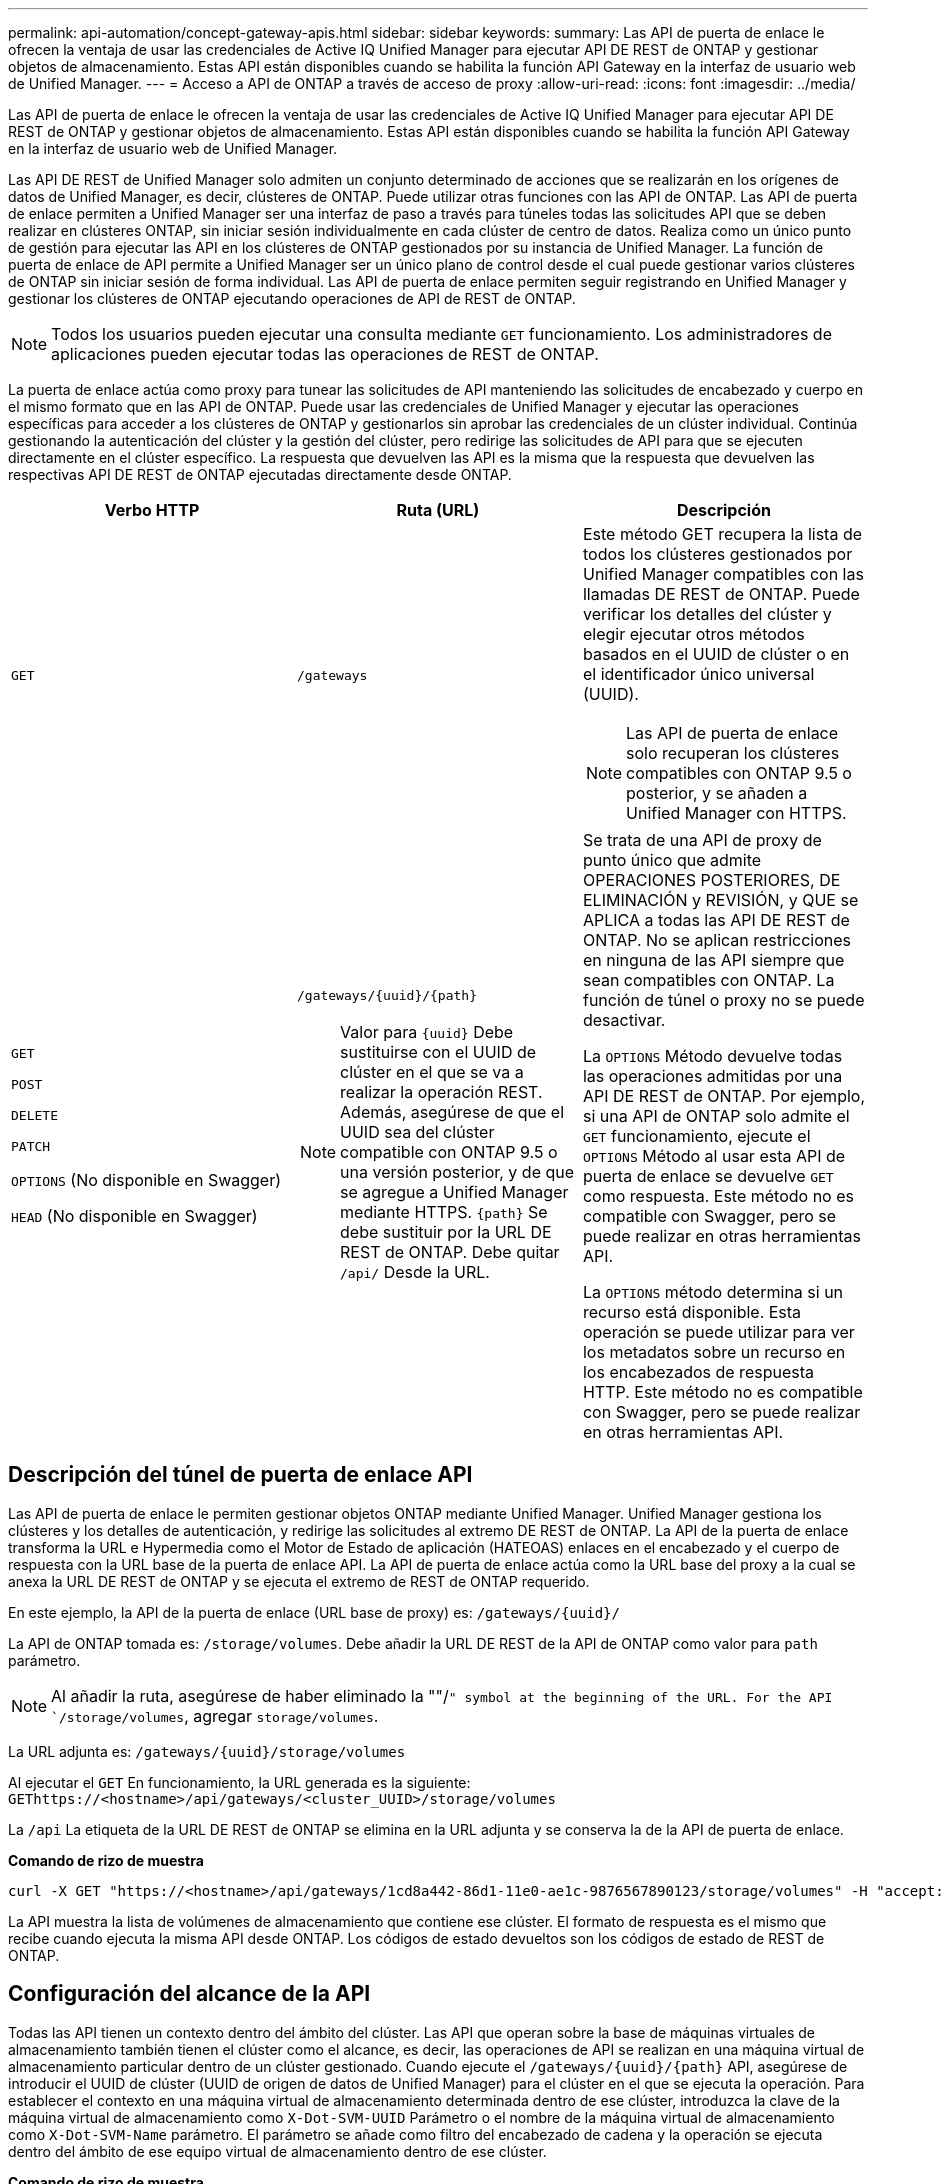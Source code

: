---
permalink: api-automation/concept-gateway-apis.html 
sidebar: sidebar 
keywords:  
summary: Las API de puerta de enlace le ofrecen la ventaja de usar las credenciales de Active IQ Unified Manager para ejecutar API DE REST de ONTAP y gestionar objetos de almacenamiento. Estas API están disponibles cuando se habilita la función API Gateway en la interfaz de usuario web de Unified Manager. 
---
= Acceso a API de ONTAP a través de acceso de proxy
:allow-uri-read: 
:icons: font
:imagesdir: ../media/


[role="lead"]
Las API de puerta de enlace le ofrecen la ventaja de usar las credenciales de Active IQ Unified Manager para ejecutar API DE REST de ONTAP y gestionar objetos de almacenamiento. Estas API están disponibles cuando se habilita la función API Gateway en la interfaz de usuario web de Unified Manager.

Las API DE REST de Unified Manager solo admiten un conjunto determinado de acciones que se realizarán en los orígenes de datos de Unified Manager, es decir, clústeres de ONTAP. Puede utilizar otras funciones con las API de ONTAP. Las API de puerta de enlace permiten a Unified Manager ser una interfaz de paso a través para túneles todas las solicitudes API que se deben realizar en clústeres ONTAP, sin iniciar sesión individualmente en cada clúster de centro de datos. Realiza como un único punto de gestión para ejecutar las API en los clústeres de ONTAP gestionados por su instancia de Unified Manager. La función de puerta de enlace de API permite a Unified Manager ser un único plano de control desde el cual puede gestionar varios clústeres de ONTAP sin iniciar sesión de forma individual. Las API de puerta de enlace permiten seguir registrando en Unified Manager y gestionar los clústeres de ONTAP ejecutando operaciones de API de REST de ONTAP.

[NOTE]
====
Todos los usuarios pueden ejecutar una consulta mediante `GET` funcionamiento. Los administradores de aplicaciones pueden ejecutar todas las operaciones de REST de ONTAP.

====
La puerta de enlace actúa como proxy para tunear las solicitudes de API manteniendo las solicitudes de encabezado y cuerpo en el mismo formato que en las API de ONTAP. Puede usar las credenciales de Unified Manager y ejecutar las operaciones específicas para acceder a los clústeres de ONTAP y gestionarlos sin aprobar las credenciales de un clúster individual. Continúa gestionando la autenticación del clúster y la gestión del clúster, pero redirige las solicitudes de API para que se ejecuten directamente en el clúster específico. La respuesta que devuelven las API es la misma que la respuesta que devuelven las respectivas API DE REST de ONTAP ejecutadas directamente desde ONTAP.

[cols="3*"]
|===
| Verbo HTTP | Ruta (URL) | Descripción 


 a| 
`GET`
 a| 
`/gateways`
 a| 
Este método GET recupera la lista de todos los clústeres gestionados por Unified Manager compatibles con las llamadas DE REST de ONTAP. Puede verificar los detalles del clúster y elegir ejecutar otros métodos basados en el UUID de clúster o en el identificador único universal (UUID).

[NOTE]
====
Las API de puerta de enlace solo recuperan los clústeres compatibles con ONTAP 9.5 o posterior, y se añaden a Unified Manager con HTTPS.

====


 a| 
`GET`

`POST`

`DELETE`

`PATCH`

`OPTIONS` (No disponible en Swagger)

`HEAD` (No disponible en Swagger)
 a| 
`+/gateways/{uuid}/{path}+`

[NOTE]
====
Valor para `+{uuid}+` Debe sustituirse con el UUID de clúster en el que se va a realizar la operación REST. Además, asegúrese de que el UUID sea del clúster compatible con ONTAP 9.5 o una versión posterior, y de que se agregue a Unified Manager mediante HTTPS. `+{path}+` Se debe sustituir por la URL DE REST de ONTAP. Debe quitar `/api/` Desde la URL.

==== a| 
Se trata de una API de proxy de punto único que admite OPERACIONES POSTERIORES, DE ELIMINACIÓN y REVISIÓN, y QUE se APLICA a todas las API DE REST de ONTAP. No se aplican restricciones en ninguna de las API siempre que sean compatibles con ONTAP. La función de túnel o proxy no se puede desactivar.

La `OPTIONS` Método devuelve todas las operaciones admitidas por una API DE REST de ONTAP. Por ejemplo, si una API de ONTAP solo admite el `GET` funcionamiento, ejecute el `OPTIONS` Método al usar esta API de puerta de enlace se devuelve `GET` como respuesta. Este método no es compatible con Swagger, pero se puede realizar en otras herramientas API.

La `OPTIONS` método determina si un recurso está disponible. Esta operación se puede utilizar para ver los metadatos sobre un recurso en los encabezados de respuesta HTTP. Este método no es compatible con Swagger, pero se puede realizar en otras herramientas API.

|===


== Descripción del túnel de puerta de enlace API

Las API de puerta de enlace le permiten gestionar objetos ONTAP mediante Unified Manager. Unified Manager gestiona los clústeres y los detalles de autenticación, y redirige las solicitudes al extremo DE REST de ONTAP. La API de la puerta de enlace transforma la URL e Hypermedia como el Motor de Estado de aplicación (HATEOAS) enlaces en el encabezado y el cuerpo de respuesta con la URL base de la puerta de enlace API. La API de puerta de enlace actúa como la URL base del proxy a la cual se anexa la URL DE REST de ONTAP y se ejecuta el extremo de REST de ONTAP requerido.

En este ejemplo, la API de la puerta de enlace (URL base de proxy) es: `+/gateways/{uuid}/+`

La API de ONTAP tomada es: `/storage/volumes`. Debe añadir la URL DE REST de la API de ONTAP como valor para `path` parámetro.

[NOTE]
====
Al añadir la ruta, asegúrese de haber eliminado la ""/`" symbol at the beginning of the URL. For the API `/storage/volumes`, agregar `storage/volumes`.

====
La URL adjunta es: `+/gateways/{uuid}/storage/volumes+`

Al ejecutar el `GET` En funcionamiento, la URL generada es la siguiente: `GEThttps://<hostname>/api/gateways/<cluster_UUID>/storage/volumes`

La `/api` La etiqueta de la URL DE REST de ONTAP se elimina en la URL adjunta y se conserva la de la API de puerta de enlace.

*Comando de rizo de muestra*

[listing]
----
curl -X GET "https://<hostname>/api/gateways/1cd8a442-86d1-11e0-ae1c-9876567890123/storage/volumes" -H "accept: application/hal+json" -H "Authorization: Basic <Base64EncodedCredentials>"
----
La API muestra la lista de volúmenes de almacenamiento que contiene ese clúster. El formato de respuesta es el mismo que recibe cuando ejecuta la misma API desde ONTAP. Los códigos de estado devueltos son los códigos de estado de REST de ONTAP.



== Configuración del alcance de la API

Todas las API tienen un contexto dentro del ámbito del clúster. Las API que operan sobre la base de máquinas virtuales de almacenamiento también tienen el clúster como el alcance, es decir, las operaciones de API se realizan en una máquina virtual de almacenamiento particular dentro de un clúster gestionado. Cuando ejecute el `+/gateways/{uuid}/{path}+` API, asegúrese de introducir el UUID de clúster (UUID de origen de datos de Unified Manager) para el clúster en el que se ejecuta la operación. Para establecer el contexto en una máquina virtual de almacenamiento determinada dentro de ese clúster, introduzca la clave de la máquina virtual de almacenamiento como `X-Dot-SVM-UUID` Parámetro o el nombre de la máquina virtual de almacenamiento como `X-Dot-SVM-Name` parámetro. El parámetro se añade como filtro del encabezado de cadena y la operación se ejecuta dentro del ámbito de ese equipo virtual de almacenamiento dentro de ese clúster.

*Comando de rizo de muestra*

[listing]
----
curl -X GET "https://<hostname>/api/gateways/e4f33f90-f75f-11e8-9ed9-00a098e3215f/storage/volume" -H "accept: application/hal+json" -H "X-Dot-SVM-UUID: d9c33ec0-5b61-11e9-8760-00a098e3215f"
-H "Authorization: Basic <Base64EncodedCredentials>"
----
Para obtener más información sobre el uso de las API de REST de ONTAP, consulte https://docs.netapp.com/us-en/ontap-automation/index.html["Automatización de la API DE REST de ONTAP"].
